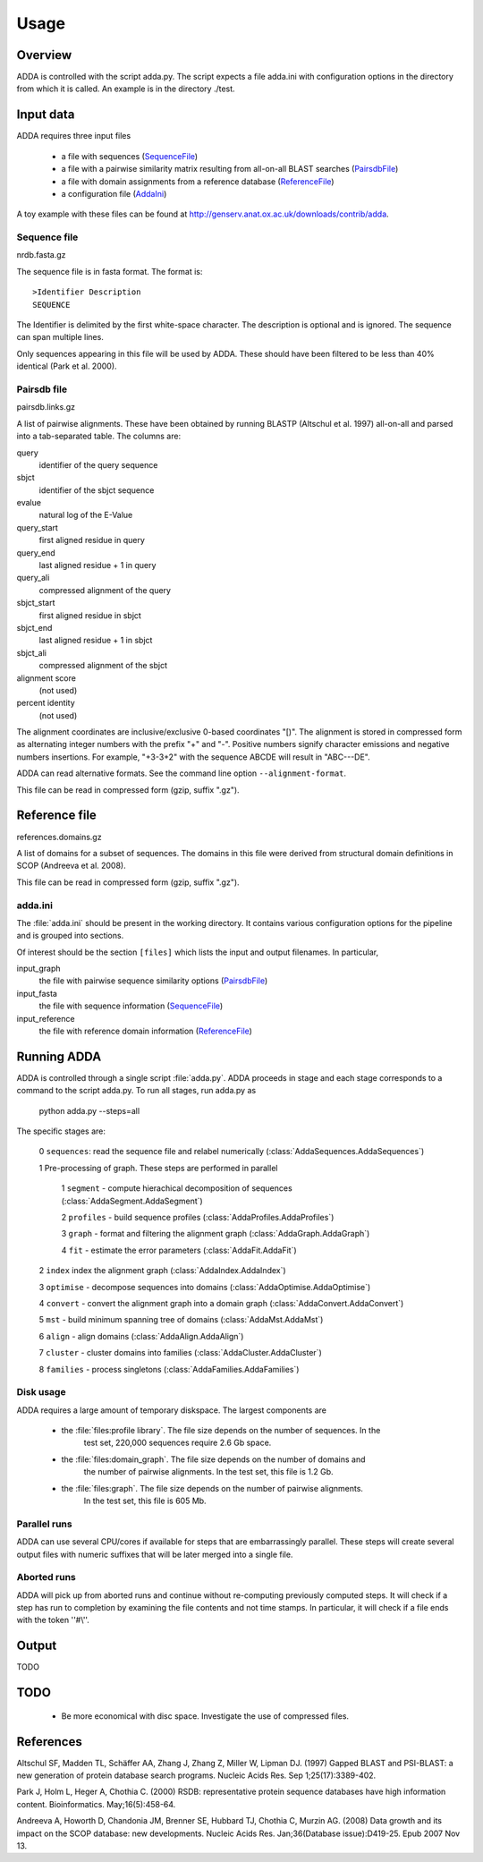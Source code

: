 =======
Usage
=======

Overview
========

ADDA is controlled with the script adda.py. The script expects a file adda.ini 
with configuration options in the directory from which it is called. An example 
is in the directory ./test.

Input data
==========

ADDA requires three input files

   * a file with sequences (`SequenceFile`_)

   * a file with a pairwise similarity matrix resulting from all-on-all
     BLAST searches (`PairsdbFile`_)

   * a file with domain assignments from a reference database (`ReferenceFile`_)

   * a configuration file (`AddaIni`_)

A toy example with these files can be found at http://genserv.anat.ox.ac.uk/downloads/contrib/adda.

.. _SequenceFile:

Sequence file
-------------

nrdb.fasta.gz

The sequence file is in fasta format. The format is::

   >Identifier Description
   SEQUENCE

The Identifier is delimited by the first white-space character. The
description is optional and is ignored. The sequence can span multiple
lines.
     
Only sequences appearing in this file will be used by ADDA. These should have been 
filtered to be less than 40% identical (Park et al. 2000).

.. _PairsdbFile:

Pairsdb file
------------

pairsdb.links.gz

A list of pairwise alignments. These have been obtained by
running BLASTP (Altschul et al. 1997) all-on-all and parsed into a tab-separated 
table. The columns are:

query
   identifier of the query sequence
sbjct
   identifier of the sbjct sequence
evalue
   natural log of the E-Value
query_start
   first aligned residue in query
query_end
   last aligned residue + 1 in query
query_ali
   compressed alignment of the query
sbjct_start
   first aligned residue in sbjct
sbjct_end
   last aligned residue + 1 in sbjct
sbjct_ali
   compressed alignment of the sbjct
alignment score 
   (not used)
percent identity 
   (not used)

The alignment coordinates are inclusive/exclusive 0-based coordinates "[)".
The alignment is stored in compressed form as alternating integer numbers
with the prefix "+" and "-". Positive numbers signify character emissions 
and negative numbers insertions. For example, "+3-3+2" with the sequence 
ABCDE will result in "ABC---DE".

ADDA can read alternative formats. See the command line option ``--alignment-format``.

This file can be read in compressed form (gzip, suffix ".gz").

.. _ReferenceFile:

Reference file
==============

references.domains.gz

A list of domains for a subset of sequences. The domains in this file were derived 
from structural domain definitions in SCOP (Andreeva et al. 2008).

This file can be read in compressed form (gzip, suffix ".gz").

.. _AddaIni:

adda.ini
--------

The :file:`adda.ini` should be present in the working directory. It contains
various configuration options for the pipeline and is grouped into sections.

Of interest should be the section ``[files]`` which lists the input and 
output filenames. In particular,

input_graph
   the file with pairwise sequence similarity options (`PairsdbFile`_)

input_fasta
   the file with sequence information (`SequenceFile`_)

input_reference
   the file with reference domain information (`ReferenceFile`_)

Running ADDA
============

ADDA is controlled through a single script :file:`adda.py`.
ADDA proceeds in stage and each stage corresponds to a command to
the script adda.py. To run all stages, run adda.py as

   python adda.py --steps=all

The specific stages are:

   0 ``sequences``: read the sequence file and relabel numerically (:class:`AddaSequences.AddaSequences`)

   1 Pre-processing of graph. These steps are performed in parallel

      1 ``segment`` - compute hierachical decomposition of sequences (:class:`AddaSegment.AddaSegment`)
      
      2 ``profiles`` - build sequence profiles (:class:`AddaProfiles.AddaProfiles`)
      
      3 ``graph`` - format and filtering the alignment graph (:class:`AddaGraph.AddaGraph`)
      
      4 ``fit`` - estimate the error parameters (:class:`AddaFit.AddaFit`)
 
   2 ``index`` index the alignment graph (:class:`AddaIndex.AddaIndex`)

   3 ``optimise`` - decompose sequences into domains (:class:`AddaOptimise.AddaOptimise`)

   4 ``convert`` - convert the alignment graph into a domain graph (:class:`AddaConvert.AddaConvert`)

   5  ``mst`` - build minimum spanning tree of domains (:class:`AddaMst.AddaMst`)

   6 ``align`` - align domains (:class:`AddaAlign.AddaAlign`)

   7 ``cluster`` - cluster domains into families (:class:`AddaCluster.AddaCluster`)

   8 ``families`` - process singletons (:class:`AddaFamilies.AddaFamilies`)

Disk usage
----------

ADDA requires a large amount of temporary diskspace. The largest components are

   * the :file:`files:profile library`. The file size depends on the number of sequences. In the
      test set, 220,000 sequences require 2.6 Gb space.

   * the :file:`files:domain_graph`. The file size depends on the number of domains and 
      the number of pairwise alignments. In the test set, this file is 1.2 Gb.

   * the :file:`files:graph`. The file size depends on the number of pairwise alignments.
      In the test set, this file is 605 Mb.

Parallel runs
-------------

ADDA can use several CPU/cores if available for steps that are embarrassingly parallel.
These steps will create several output files with numeric suffixes that will be later
merged into a single file.

Aborted runs
------------

ADDA will pick up from aborted runs and continue without re-computing previously
computed steps. It will check if a step has run to completion by examining the file
contents and not time stamps. In particular, it will check if a file ends with the
token ''#\\''.

Output
======

TODO

TODO
====

  * Be more economical with disc space. Investigate the use of compressed files.






References
==========

Altschul SF, Madden TL, Schäffer AA, Zhang J, Zhang Z, Miller W, Lipman DJ.
(1997) Gapped BLAST and PSI-BLAST: a new generation of protein database search programs.
Nucleic Acids Res. Sep 1;25(17):3389-402.

Park J, Holm L, Heger A, Chothia C. (2000) RSDB: representative protein 
sequence databases have high information content. Bioinformatics. May;16(5):458-64.

Andreeva A, Howorth D, Chandonia JM, Brenner SE, Hubbard TJ, Chothia C, Murzin AG.
(2008) Data growth and its impact on the SCOP database: new developments.
Nucleic Acids Res. Jan;36(Database issue):D419-25. Epub 2007 Nov 13.

